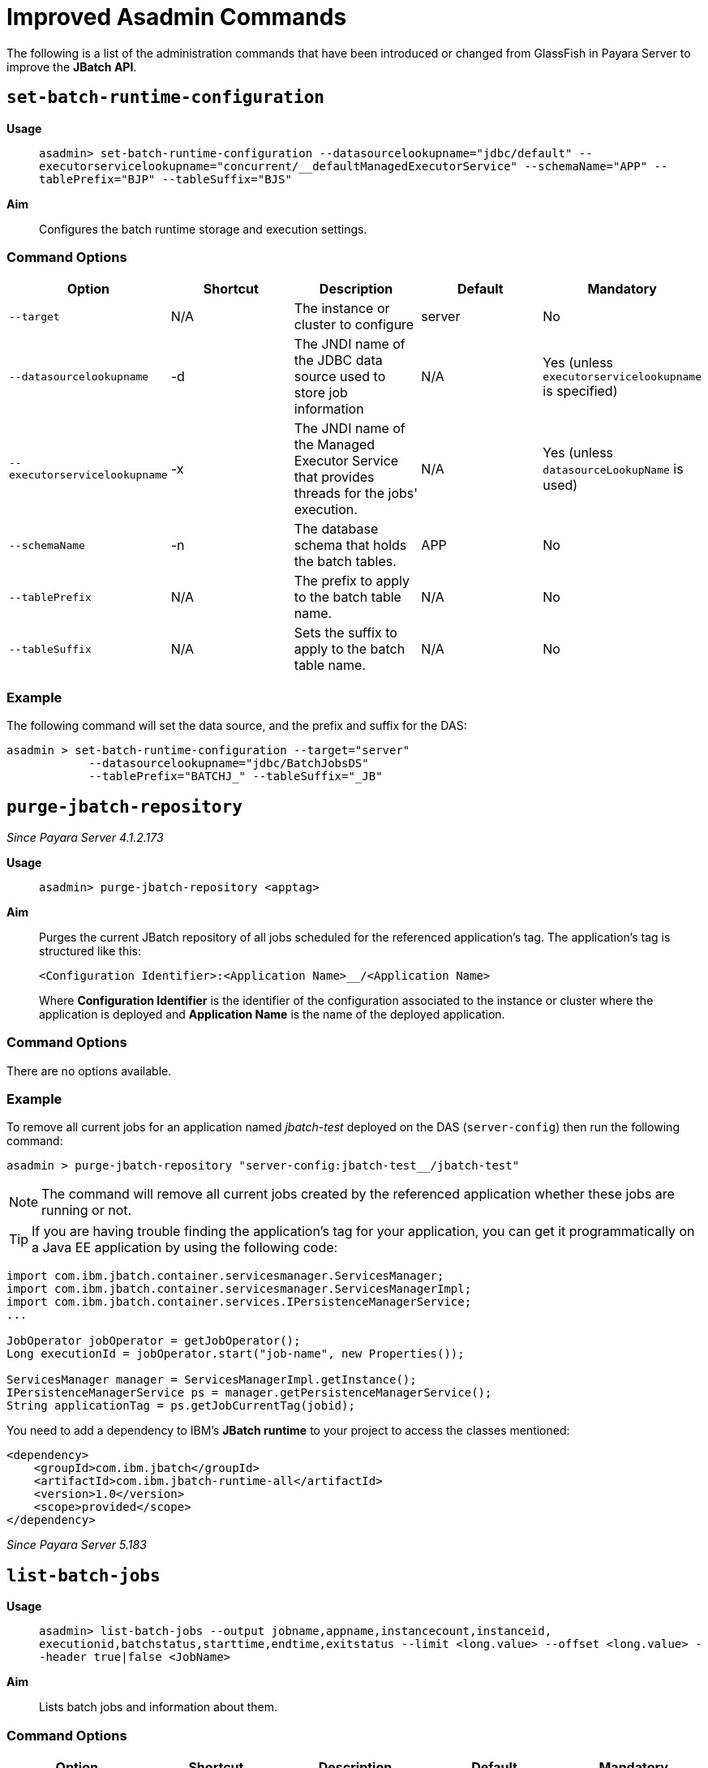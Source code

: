 [[improved-asadmin-commands]]
= Improved Asadmin Commands

The following is a list of the administration commands that have been introduced
or changed from GlassFish in Payara Server to improve the *JBatch API*.

[[set-batch-runtime-configuration]]
== `set-batch-runtime-configuration`

*Usage*::
`asadmin> set-batch-runtime-configuration --datasourcelookupname="jdbc/default"
  --executorservicelookupname="concurrent/__defaultManagedExecutorService"
  --schemaName="APP" --tablePrefix="BJP" --tableSuffix="BJS"`

*Aim*::
Configures the batch runtime storage and execution settings.

[[command-options]]
=== Command Options

[cols=",,,,",options="header",]
|=======================================================================
|Option |Shortcut |Description |Default |Mandatory
|`--target` |N/A |The instance or cluster to configure |server |No
|`--datasourcelookupname` |-d |The JNDI name of the JDBC data source used to store
job information | N/A | Yes (unless `executorservicelookupname` is specified)
|`--executorservicelookupname` |-x | The JNDI name of the Managed Executor Service
that provides threads for  the jobs' execution. | N/A
| Yes (unless `datasourceLookupName` is used)
|`--schemaName` | -n |The database schema that holds the batch tables. |APP | No
|`--tablePrefix` | N/A |The prefix to apply to the batch table name. | N/A | No
|`--tableSuffix` | N/A |Sets the suffix to apply to the batch table name. | N/A |No
|=======================================================================

[[example]]
=== Example

The following command will set the data source, and the prefix and suffix for the
DAS:

[source, shell]
----
asadmin > set-batch-runtime-configuration --target="server"
            --datasourcelookupname="jdbc/BatchJobsDS"
            --tablePrefix="BATCHJ_" --tableSuffix="_JB"

----

== `purge-jbatch-repository`

_Since Payara Server 4.1.2.173_

*Usage*::
`asadmin> purge-jbatch-repository <apptag>`

*Aim*::
Purges the current JBatch repository of all jobs scheduled for the referenced
application's tag. The application's tag is structured like this:
+
----
<Configuration Identifier>:<Application Name>__/<Application Name>
----
+
Where *Configuration Identifier* is the identifier of the configuration associated
to the instance or cluster where the application is deployed and *Application Name*
is the name of the deployed application.

[[command-options-1]]
=== Command Options

There are no options available.

[[example-1]]
=== Example

To remove all current jobs for an application named _jbatch-test_ deployed on the
DAS (`server-config`) then run the following command:

[source, shell]
----
asadmin > purge-jbatch-repository "server-config:jbatch-test__/jbatch-test"
----

NOTE: The command will remove all current jobs created by the referenced application
whether these jobs are running or not.

TIP: If you are having trouble finding the application's tag for your application,
you can get it programmatically on a Java EE application by using the following
code:

[source, java]
----
import com.ibm.jbatch.container.servicesmanager.ServicesManager;
import com.ibm.jbatch.container.servicesmanager.ServicesManagerImpl;
import com.ibm.jbatch.container.services.IPersistenceManagerService;
...

JobOperator jobOperator = getJobOperator();
Long executionId = jobOperator.start("job-name", new Properties());

ServicesManager manager = ServicesManagerImpl.getInstance();
IPersistenceManagerService ps = manager.getPersistenceManagerService();
String applicationTag = ps.getJobCurrentTag(jobid);
----

You need to add a dependency to IBM's *JBatch runtime* to your project to access
the classes mentioned:

[source, xml]
----
<dependency>
    <groupId>com.ibm.jbatch</groupId>
    <artifactId>com.ibm.jbatch-runtime-all</artifactId>
    <version>1.0</version>
    <scope>provided</scope>
</dependency>
----

_Since Payara Server 5.183_

[list-batch-jobs]]
== `list-batch-jobs`

*Usage*::
`asadmin> list-batch-jobs --output jobname,appname,instancecount,instanceid,
executionid,batchstatus,starttime,endtime,exitstatus --limit <long.value> 
--offset <long.value> --header true|false <JobName>`

*Aim*::
Lists batch jobs and information about them.


[[command-options]]
=== Command Options

[cols=",,,,",options="header",]
|=======================================================================
|Option |Shortcut |Description |Default |Mandatory
|`--target` |N/A |The instance or cluster to configure |server |No
|`--long` |-l |Shows detailed information about batch jobs | false |No
|`--output` |-0 |Shows specific information about batch jobs. You can specify 
information to display by using comma-separarted list. Following are the available
values: jobname, appname, instancecount, instanceid, executionid, batchstatus, 
starttime, endtime, exitstatus| The jobname and instancecount information are 
displayed by default| No
|`--header` | -h |Option to choose whether column heading should be displayed or not
 |false | No
|`--limit` | N/A |Set number of rows of batch jobs to display| N/A |No
|`--offset` | N/A |Set number of rows of batch jobs to skip | N/A | No
|=======================================================================

[[example]]
=== Example

[source, shell]
----
asadmin > list-batch-jobs --target server
            --long true
            --limit 20 
            --offset 0
----
